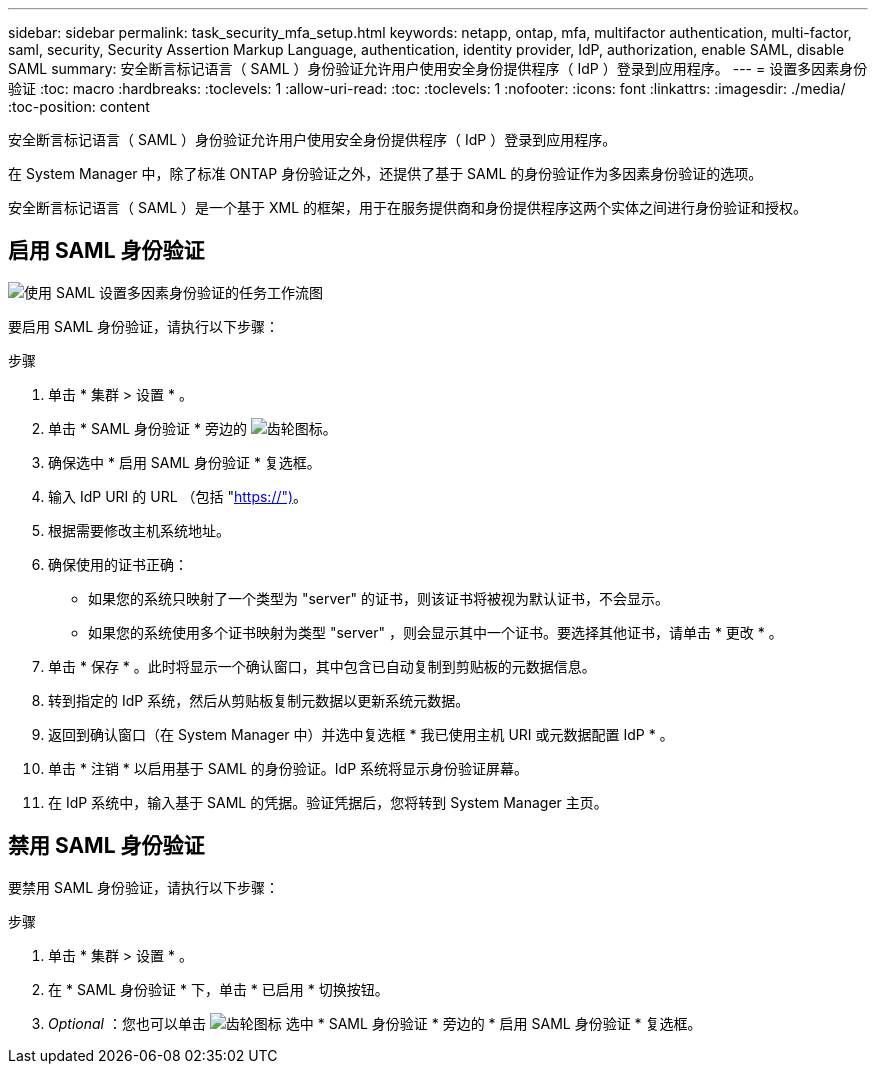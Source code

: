 ---
sidebar: sidebar 
permalink: task_security_mfa_setup.html 
keywords: netapp, ontap, mfa, multifactor authentication, multi-factor, saml, security, Security Assertion Markup Language, authentication, identity provider, IdP, authorization, enable SAML, disable SAML 
summary: 安全断言标记语言（ SAML ）身份验证允许用户使用安全身份提供程序（ IdP ）登录到应用程序。 
---
= 设置多因素身份验证
:toc: macro
:hardbreaks:
:toclevels: 1
:allow-uri-read: 
:toc: 
:toclevels: 1
:nofooter: 
:icons: font
:linkattrs: 
:imagesdir: ./media/
:toc-position: content


[role="lead"]
安全断言标记语言（ SAML ）身份验证允许用户使用安全身份提供程序（ IdP ）登录到应用程序。

在 System Manager 中，除了标准 ONTAP 身份验证之外，还提供了基于 SAML 的身份验证作为多因素身份验证的选项。

安全断言标记语言（ SAML ）是一个基于 XML 的框架，用于在服务提供商和身份提供程序这两个实体之间进行身份验证和授权。



== 启用 SAML 身份验证

image:workflow_security_mfa_setup.gif["使用 SAML 设置多因素身份验证的任务工作流图"]

要启用 SAML 身份验证，请执行以下步骤：

.步骤
. 单击 * 集群 > 设置 * 。
. 单击 * SAML 身份验证 * 旁边的 image:icon_gear.gif["齿轮图标"]。
. 确保选中 * 启用 SAML 身份验证 * 复选框。
. 输入 IdP URI 的 URL （包括 "https://")[]。
. 根据需要修改主机系统地址。
. 确保使用的证书正确：
+
** 如果您的系统只映射了一个类型为 "server" 的证书，则该证书将被视为默认证书，不会显示。
** 如果您的系统使用多个证书映射为类型 "server" ，则会显示其中一个证书。要选择其他证书，请单击 * 更改 * 。


. 单击 * 保存 * 。此时将显示一个确认窗口，其中包含已自动复制到剪贴板的元数据信息。
. 转到指定的 IdP 系统，然后从剪贴板复制元数据以更新系统元数据。
. 返回到确认窗口（在 System Manager 中）并选中复选框 * 我已使用主机 URI 或元数据配置 IdP * 。
. 单击 * 注销 * 以启用基于 SAML 的身份验证。IdP 系统将显示身份验证屏幕。
. 在 IdP 系统中，输入基于 SAML 的凭据。验证凭据后，您将转到 System Manager 主页。




== 禁用 SAML 身份验证

要禁用 SAML 身份验证，请执行以下步骤：

.步骤
. 单击 * 集群 > 设置 * 。
. 在 * SAML 身份验证 * 下，单击 * 已启用 * 切换按钮。
. _Optional_ ：您也可以单击 image:icon_gear.gif["齿轮图标"] 选中 * SAML 身份验证 * 旁边的 * 启用 SAML 身份验证 * 复选框。


